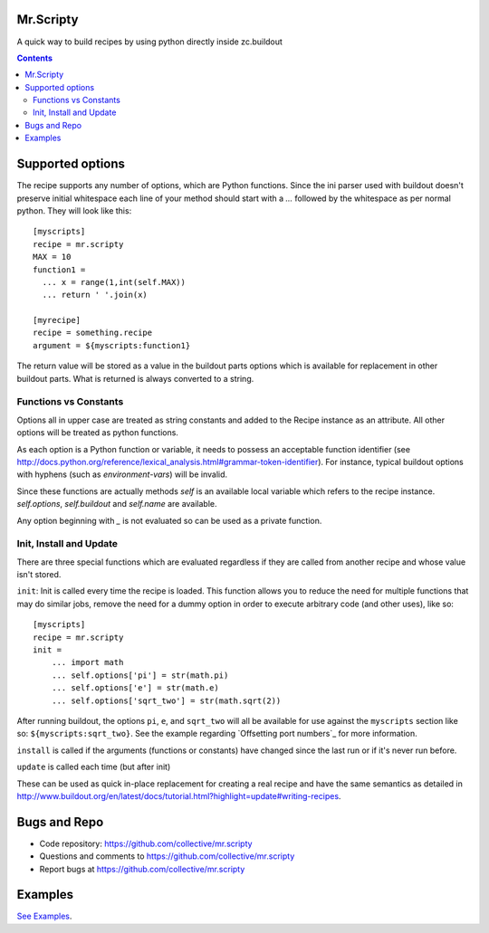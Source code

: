 Mr.Scripty
==========

|pyversions| |dependabot| |meta| |tests|

.. |pyversions| image:: https://img.shields.io/badge/python-3.9%2B-blue.svg?style=flat
    :target: https://www.python.org/downloads/

.. |dependabot| image:: https://github.com/collective/mr.scripty/actions/workflows/dependabot/dependabot-updates/badge.svg
    :target: https://github.com/collective/mr.scripty/actions/workflows/dependabot/dependabot-updates

.. |meta| image:: https://github.com/collective/mr.scripty/actions/workflows/meta.yml/badge.svg
    :target: https://github.com/collective/mr.scripty/actions/workflows/meta.yml

.. |tests| image:: https://github.com/collective/mr.scripty/actions/workflows/test-matrix.yml/badge.svg
    :target: https://github.com/collective/mr.scripty/actions/workflows/test-matrix.yml


A quick way to build recipes by using python directly inside zc.buildout

.. contents::


Supported options
=================

The recipe supports any number of options, which are Python functions.  Since
the ini parser used with buildout doesn't preserve initial whitespace each
line of your method should start with a `...` followed by the whitespace as
per normal python.  They will look like this::

  [myscripts]
  recipe = mr.scripty
  MAX = 10
  function1 =
    ... x = range(1,int(self.MAX))
    ... return ' '.join(x)

  [myrecipe]
  recipe = something.recipe
  argument = ${myscripts:function1}


The return value will be stored as a value in the buildout parts options which
is available for replacement in other buildout parts. What is returned is
always converted to a string.


Functions vs Constants
----------------------

Options all in upper case are treated as string constants and added to the
Recipe instance as an attribute. All other options will be treated as python
functions.

As each option is a Python function or variable, it needs to possess an acceptable
function identifier (see
http://docs.python.org/reference/lexical_analysis.html#grammar-token-identifier).
For instance, typical buildout options with hyphens (such as
`environment-vars`) will be invalid.

Since these functions are actually methods `self` is an available local variable
which refers to the recipe instance. `self.options`, `self.buildout` and
`self.name` are available.

Any option beginning with `_` is not evaluated so can be used as a
private function.

Init, Install and Update
------------------------

There are three special functions which are evaluated regardless if they
are called from another recipe and whose value isn't stored.

``init``: Init is called every time the recipe is loaded. This function allows you
to reduce the need for
multiple functions that may do similar jobs, remove the need for a dummy
option in order to execute arbitrary code (and other uses), like so::

    [myscripts]
    recipe = mr.scripty
    init =
        ... import math
        ... self.options['pi'] = str(math.pi)
        ... self.options['e'] = str(math.e)
        ... self.options['sqrt_two'] = str(math.sqrt(2))

After running buildout, the options ``pi``, ``e``, and ``sqrt_two`` will all
be available for use against the ``myscripts`` section like so:
``${myscripts:sqrt_two}``. See the example regarding `Offsetting port
numbers`_ for more information.


``install`` is called if the arguments (functions or constants) have changed
since the last run or if it's never run before.

``update`` is called each time (but after init)

These can be
used as quick in-place replacement for creating a real recipe and have the
same semantics as detailed in
http://www.buildout.org/en/latest/docs/tutorial.html?highlight=update#writing-recipes.


Bugs and Repo
=============

- Code repository: https://github.com/collective/mr.scripty
- Questions and comments to https://github.com/collective/mr.scripty
- Report bugs at https://github.com/collective/mr.scripty

Examples
========

`See Examples <mr/scripty/README.rst>`_.
